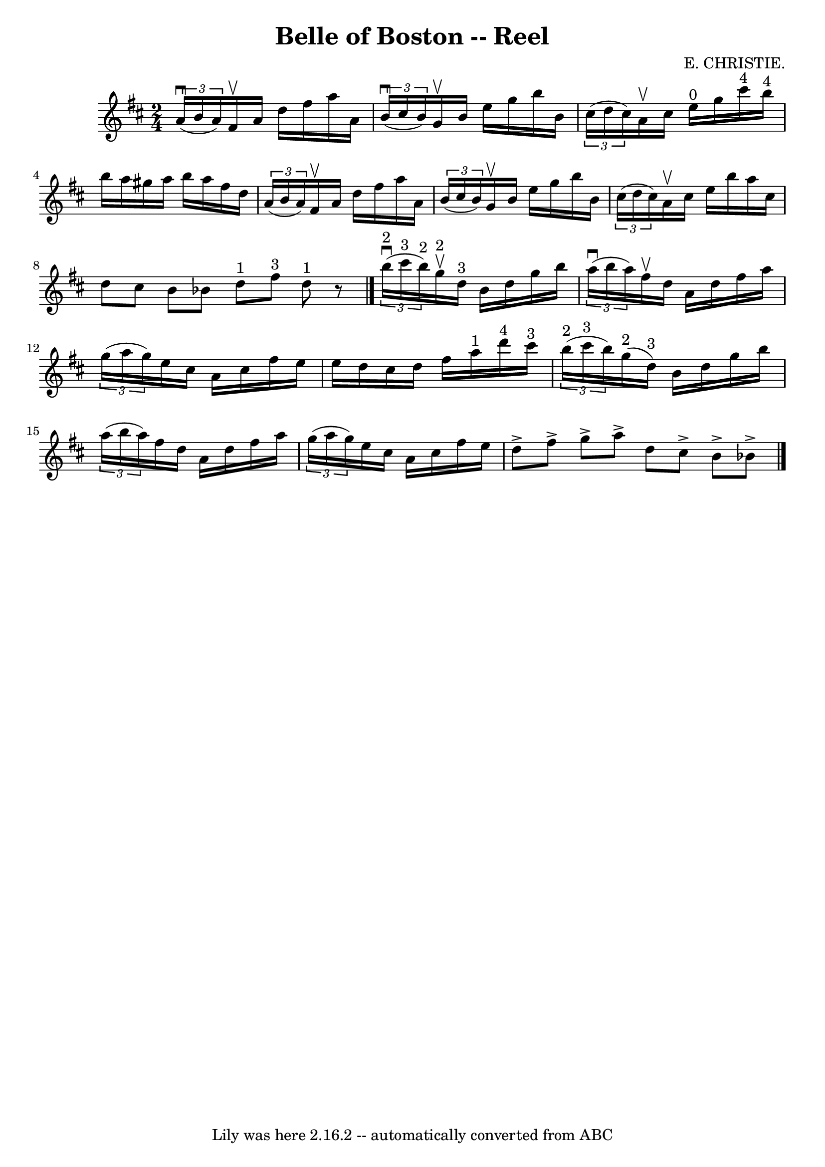 \version "2.7.40"
\header {
	book = "Ryan's Mammoth Collection"
	composer = "E. CHRISTIE."
	crossRefNumber = "1"
	footnotes = "\\\\323"
	tagline = "Lily was here 2.16.2 -- automatically converted from ABC"
	title = "Belle of Boston -- Reel"
}
voicedefault =  {
\set Score.defaultBarType = "empty"

\time 2/4 \key d \major   \times 2/3 {   a'16 ^\downbow(   b'16    a'16  -) }   
fis'16 ^\upbow   a'16    d''16    fis''16    a''16    a'16    \bar "|"   
\times 2/3 {   b'16 ^\downbow(   cis''16    b'16  -) }   g'16 ^\upbow   b'16    
e''16    g''16    b''16    b'16    \bar "|"   \times 2/3 {   cis''16 (   d''16  
  cis''16  -) }   a'16 ^\upbow   cis''16      e''16 ^"0"   g''16    cis'''16 
^"4"   b''16 ^"4"   \bar "|"     b''16    a''16    gis''16    a''16    b''16    
a''16    fis''16    d''16    \bar "|"     \times 2/3 {   a'16 (   b'16    a'16  
-) }   fis'16 ^\upbow   a'16    d''16    fis''16    a''16    a'16    \bar "|"   
\times 2/3 {   b'16 (   cis''16    b'16  -) }   g'16 ^\upbow   b'16    e''16    
g''16    b''16    b'16    \bar "|"       \times 2/3 {   cis''16 (   d''16    
cis''16  -) }   a'16 ^\upbow   cis''16    e''16    b''16    a''16    cis''16    
\bar "|"   d''8    cis''8    b'8    bes'8    \bar ":|"     d''8 ^"1"   fis''8 
^"3"   d''8 ^"1"   r8   \bar "|."     \times 2/3 {     b''16 ^"2"^\downbow(   
cis'''16 ^"3"   b''16 ^"2" -) }   g''16 ^"2"^\upbow   d''16 ^"3"   b'16    
d''16    g''16    b''16    \bar "|"   \times 2/3 {   a''16 ^\downbow(   b''16   
 a''16  -) }   fis''16 ^\upbow   d''16    a'16    d''16    fis''16    a''16    
\bar "|"       \times 2/3 {   g''16 (   a''16    g''16  -) }   e''16    cis''16 
   a'16    cis''16    fis''16    e''16    \bar "|"   e''16    d''16    cis''16  
  d''16    fis''16    a''16 ^"1"   d'''16 ^"4"   cis'''16 ^"3"   \bar "|"     
\times 2/3 {     b''16 ^"2"(   cis'''16 ^"3"   b''16  -) }     g''16 ^"2"(   
d''16 ^"3" -)   b'16    d''16    g''16    b''16    \bar "|"   \times 2/3 {   
a''16 (   b''16    a''16  -) }   fis''16    d''16    a'16    d''16    fis''16   
 a''16    \bar "|"       \times 2/3 {   g''16 (   a''16    g''16  -) }   e''16  
  cis''16    a'16    cis''16    fis''16    e''16    \bar "|"   d''8 ^\accent   
fis''8 ^\accent   g''8 ^\accent   a''8 ^\accent   \bar ":|"   d''8    cis''8 
^\accent   b'8 ^\accent   bes'8 ^\accent   \bar "|."   
}

\score{
    <<

	\context Staff="default"
	{
	    \voicedefault 
	}

    >>
	\layout {
	}
	\midi {}
}
